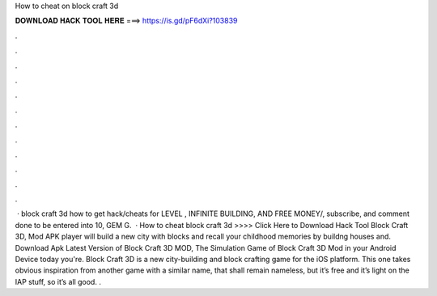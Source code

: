 How to cheat on block craft 3d

𝐃𝐎𝐖𝐍𝐋𝐎𝐀𝐃 𝐇𝐀𝐂𝐊 𝐓𝐎𝐎𝐋 𝐇𝐄𝐑𝐄 ===> https://is.gd/pF6dXi?103839

.

.

.

.

.

.

.

.

.

.

.

.

 · block craft 3d how to get hack/cheats for LEVEL , INFINITE BUILDING, AND FREE MONEY/, subscribe, and comment done to be entered into 10, GEM G.  · How to cheat block craft 3d >>>> Click Here to Download Hack Tool Block Craft 3D, Mod APK player will build a new city with blocks and recall your childhood memories by buildng houses and. Download Apk Latest Version of Block Craft 3D MOD, The Simulation Game of Block Craft 3D Mod in your Android Device today you're. Block Craft 3D is a new city-building and block crafting game for the iOS platform. This one takes obvious inspiration from another game with a similar name, that shall remain nameless, but it’s free and it’s light on the IAP stuff, so it’s all good. .